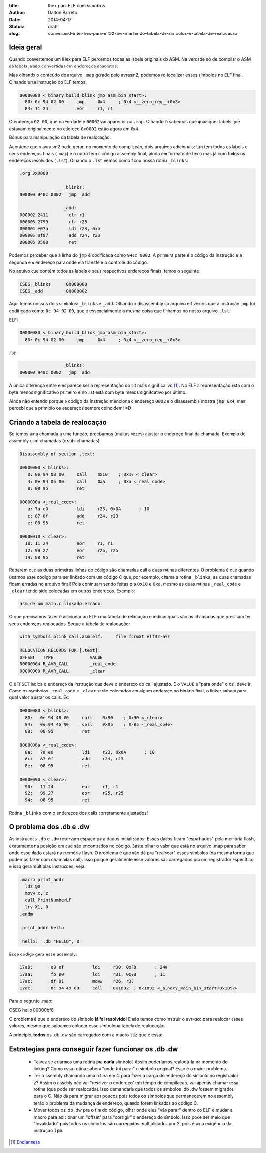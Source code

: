 :title: Ihex para ELF com simoblos
:author: Dalton Barreto
:date: 2014-04-17
:status: draft
:slug: convertend-intel-hex-para-elf32-avr-mantendo-tabela-de-simbolos-e-tabela-de-realocacao


Ideia geral
===========

Quando convertemos um iHex para ELF perdemos todas as labels originais do ASM. Na verdade só de compilar o ASM as labels já são convertidas em endereços absolutos.

Mas olhando o conteúdo do arquivo ``.map`` gerado pelo avrasm2, podemos re-localizar esses símbolos no ELF final. Olhando uma instrução do ELF temos:

.. code-block:: objdump


  00000080 <_binary_build_blink_jmp_asm_bin_start>:
    80:	0c 94 02 00 	jmp	0x4	; 0x4 <__zero_reg__+0x3>
    84:	11 24       	eor	r1, r1

O endereço ``02 00``, que na verdade é ``00002`` vai aparecer no ``.map``. Olhando lá sabemos que quaisquer labels que estavam originalmente no edereço ``0x0002`` estão agora em ``0x4``.

Bônus para manipulação da tabela de realocação.


Acontece que o avrasm2 pode gerar, no momento da compilação, dois arquivos adicionais: Um tem todos os labels e seus endereços finais (``.map``) e o outro tem o código assembly final, ainda em formato de texto mas já com todos os endereços resolvidos (``.lst``). Olhando o ``.lst`` vemos como ficou nossa rotina ``_blinks``:

.. code-block:: text

  .org 0x0000
                   
                   _blinks:
  000000 940c 0002   jmp _add
                   
                   _add:
  000002 2411        clr r1
  000003 2799        clr r25
  000004 e07a        ldi r23, 0xa
  000005 0f87        add r24, r23
  000006 9508        ret 

Podemos perceber que a linha do ``jmp`` é codificada como ``940c 0002``. A primeira parte é o código da instrução e a segunda é o endereço para onde ela transfere o controle do código.

No aquivo que contém todos as labels e seus respectivos endereços finais, temos o seguinte:


.. code-block:: text

  CSEG _blinks      00000000
  CSEG _add         00000002

Aqui temos nossos dois símbolos: ``_blinks`` e ``_add``. Olhando o disassembly do arquivo elf vemos que a instrução ``jmp`` foi codificada como: ``0c 94 02 00``, que é essencialmente a mesma coisa que tínhamos no nosso arquivo ``.lst``!

ELF:

.. code-block:: objdump

  00000080 <_binary_build_blink_jmp_asm_bin_start>:
    80:	0c 94 02 00 	jmp	0x4	; 0x4 <__zero_reg__+0x3>

.lst:

.. code-block:: text

                   _blinks:
  000000 940c 0002   jmp _add
                   

A única diferença entre eles parece ser a representação do bit mais significativo [#]_. No ELF a representação está com o byte menos significativo primeiro e no .lst está com byte menos signifcativo por último.

Ainda não entendo porque o código da instrução menciona o endereço ``0002`` e o disassemble mostra ``jmp 0x4``, mas percebi que a primípio os endereços sempre coincidem! =D


Criando a tabela de realocação
==============================


Se temos uma chamada a uma função, precisamos (muitas vezes) ajustar o endereço final da chamada. Exemplo de assembly com chamadas (e sub-chamadas):

.. code-block:: objdump


  Disassembly of section .text:

  00000000 <_blinks>:
     0:	0e 94 08 00 	call	0x10	; 0x10 <_clear>
     4:	0e 94 05 00 	call	0xa	; 0xa <_real_code>
     8:	08 95       	ret

  0000000a <_real_code>:
     a:	7a e0       	ldi	r23, 0x0A	; 10
     c:	87 0f       	add	r24, r23
     e:	08 95       	ret

  00000010 <_clear>:
    10:	11 24       	eor	r1, r1
    12:	99 27       	eor	r25, r25
    14:	08 95       	ret


Reparem que as duas primeiras linhas do código são chamadas call a duas rotinas diferentes. O problema é que quando usamos esse código para ser linkado com um código C que, por exemplo, chama a rotina ``_blinks``, as duas chamadas ficam erradas no arquivo final! Pois coninuam sendo feitas pra ``0x10`` e ``0xa``, mesmo as duas rotinas ``_real_code`` e ``_clear`` tendo sido colocadas em outros endereços. Exemplo:

.. code-block:: objdump

 asm de um main.c linkado errado.



O que precisamos fazer é adicionar ao ELF uma tabela de relocação e indicar quals são as chamadas que precisam ter seus endereços realocados. Segue a tabela de realocação:

.. code-block:: objdump

  with_symbols_blink_call.asm.elf:     file format elf32-avr

  RELOCATION RECORDS FOR [.text]:
  OFFSET   TYPE              VALUE 
  00000004 R_AVR_CALL        _real_code
  00000000 R_AVR_CALL        _clear


O ``OFFSET`` indica o endereço da instrução que deve o endereço do call ajustado. E o ``VALUE`` é "para onde" o call deve ir. Como os symbolos ``_real_code`` e ``_clear`` serão colocados em algum endereço no binário final, o linker saberá para qual valor ajustar os calls. Ex:

.. code-block:: objdump

  00000080 <_blinks>:
    80:   0e 94 48 00     call    0x90    ; 0x90 <_clear>
    84:   0e 94 45 00     call    0x8a    ; 0x8a <_real_code>
    88:   08 95           ret

  0000008a <_real_code>:
    8a:   7a e0           ldi     r23, 0x0A       ; 10
    8c:   87 0f           add     r24, r23
    8e:   08 95           ret

  00000090 <_clear>:
    90:   11 24           eor     r1, r1
    92:   99 27           eor     r25, r25
    94:   08 95           ret

Rotina ``_blinks`` com o endereços dos calls corretamente ajustados!


O problema dos .db e .dw
========================

As instrucoes ``.db`` e ``.dw`` reservam espaço para dados incializados. Esses dados ficam "espalhados" pela memória flash, exatamente na posição em que são encontrados no código. Basta olhar o valor que está no arquivo .map para saber onde esse dado estará na memória flash. O problema é que não dá pra "realocar" esses simbolos (da mesma forma que podemos fazer com chamadas call). Isso porque geralmente esse valores são carregados pra um registrador específico e isso gera múltiplas instrucoes, veja:

.. code-block:: asm

  .macro print_addr
    ldz @0
    movw x, z
    call PrintNumberLF
    lrv X1, 0
  .endm

   print_addr hello

   hello:  .db "HELLO", 0

Esse código gera esse assembly:

.. code-block:: objdump

 17a8:       e8 ef           ldi     r30, 0xF8       ; 248
 17aa:       fb e0           ldi     r31, 0x0B       ; 11
 17ac:       df 01           movw    r26, r30
 17ae:       0e 94 49 08     call    0x1092  ; 0x1092 <_binary_main_bin_start+0x1092>

Para o segunte .map:

CSEG hello        00000bf8



O problema é que o endereço do símbolo **já foi resolvido**! E não temos como instruir o avr-gcc para realocar esses valores, mesmo que saibamos colocar esse símbolona tabela de realocação.

A princípio, **todos** os .db .dw são carregados com a macro ``ldz`` que é essa:



Estrategias para conseguir fazer funcionar os .db .dw
=====================================================

 * Talvez se criarmos uma rotina pra **cada** símbolo? Assim poderíamos realocá-la no momento do linking? Como essa rotina saberá "onde foi parar" o símbolo original? Esse é o maior problema.

 * Ter o ssembly chamando uma rotina em C para fazer a carga do endereço do símbolo no registrador z? Assim o assebly não vai "resolver o endereço" em tempo de compilaçao, vai apenas chamar essa rotina (que pode ser realocada). Isso demandaria que todos os simbolos .db .dw fossem migrados para o C. Não dá para migrar aos poucos pois todos os símbolos que permanecerem no assembly terão o problema da mudança de endereço, quando forem linkados ao código C.

 * Mover todos os .db .dw pra o fim do código, olhar onde eles "vão parar" dentro do ELF e mudar a macro para adicionar um "offset" para "corrigir" o endereço do símbolo. Isso pode ser meio que "invalidado" pois todos os símbolos são carregados multiplicados por 2, pois é uma exigência da instruçao ``lpm``.








.. [#] `Endianness <http://en.wikipedia.org/wiki/Endianness>`_
